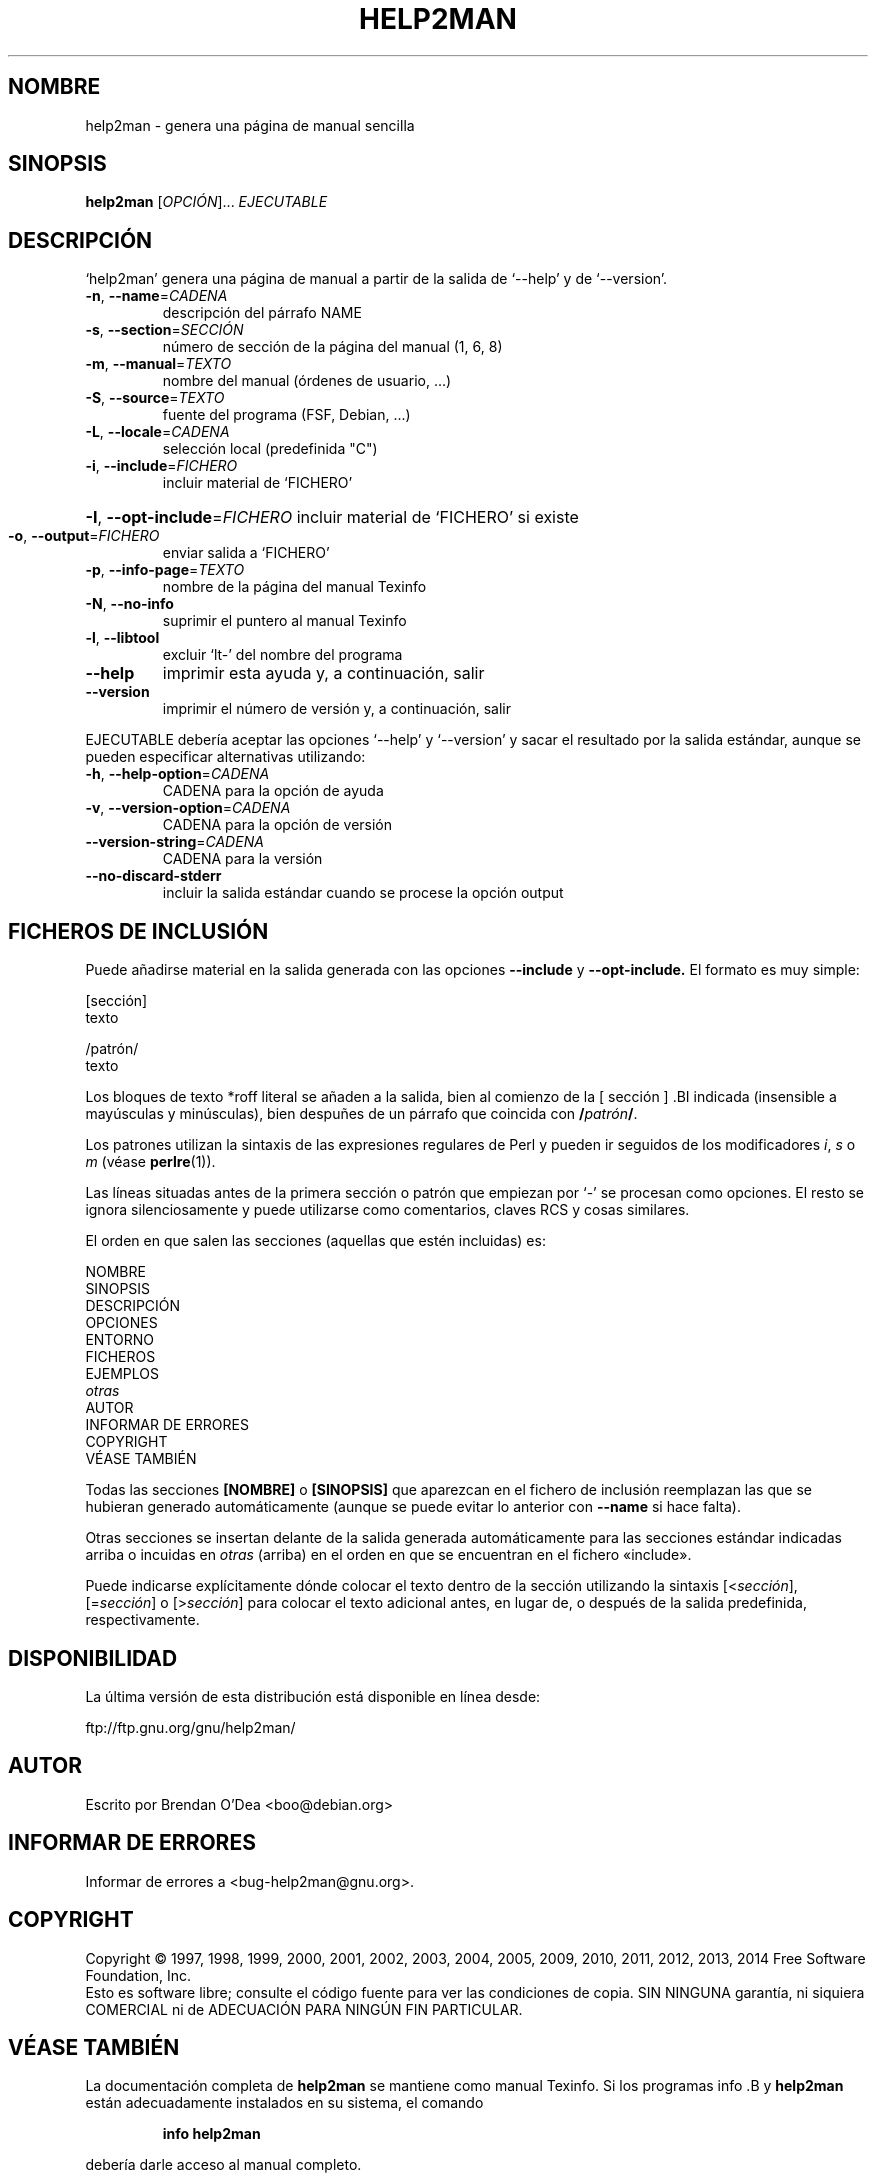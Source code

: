 .\" DO NOT MODIFY THIS FILE!  It was generated by help2man 1.46.4.
.TH HELP2MAN "1" "octubre 2014" "help2man 1.46.4" "Órdenes de usuario"
.SH NOMBRE
help2man \- genera una página de manual sencilla
.SH SINOPSIS
.B help2man
[\fI\,OPCIÓN\/\fR]... \fI\,EJECUTABLE\/\fR
.SH DESCRIPCIÓN
`help2man' genera una página de manual a partir de la salida de `\-\-help' y de `\-\-version'.
.TP
\fB\-n\fR, \fB\-\-name\fR=\fI\,CADENA\/\fR
descripción del párrafo NAME
.TP
\fB\-s\fR, \fB\-\-section\fR=\fI\,SECCIÓN\/\fR
número de sección de la página del manual (1, 6, 8)
.TP
\fB\-m\fR, \fB\-\-manual\fR=\fI\,TEXTO\/\fR
nombre del manual (órdenes de usuario, ...)
.TP
\fB\-S\fR, \fB\-\-source\fR=\fI\,TEXTO\/\fR
fuente del programa (FSF, Debian, ...)
.TP
\fB\-L\fR, \fB\-\-locale\fR=\fI\,CADENA\/\fR
selección local (predefinida "C")
.TP
\fB\-i\fR, \fB\-\-include\fR=\fI\,FICHERO\/\fR
incluir material de `FICHERO'
.HP
\fB\-I\fR, \fB\-\-opt\-include\fR=\fI\,FICHERO\/\fR incluir material de `FICHERO' si existe
.TP
\fB\-o\fR, \fB\-\-output\fR=\fI\,FICHERO\/\fR
enviar salida a `FICHERO'
.TP
\fB\-p\fR, \fB\-\-info\-page\fR=\fI\,TEXTO\/\fR
nombre de la página del manual Texinfo
.TP
\fB\-N\fR, \fB\-\-no\-info\fR
suprimir el puntero al manual Texinfo
.TP
\fB\-l\fR, \fB\-\-libtool\fR
excluir `lt\-' del nombre del programa
.TP
\fB\-\-help\fR
imprimir esta ayuda y, a continuación, salir
.TP
\fB\-\-version\fR
imprimir el número de versión y, a continuación, salir
.PP
EJECUTABLE debería aceptar las opciones `\-\-help' y `\-\-version' y sacar el resultado por
la salida estándar, aunque se pueden especificar alternativas utilizando:
.TP
\fB\-h\fR, \fB\-\-help\-option\fR=\fI\,CADENA\/\fR
CADENA para la opción de ayuda
.TP
\fB\-v\fR, \fB\-\-version\-option\fR=\fI\,CADENA\/\fR
CADENA para la opción de versión
.TP
\fB\-\-version\-string\fR=\fI\,CADENA\/\fR
CADENA para la versión
.TP
\fB\-\-no\-discard\-stderr\fR
incluir la salida estándar cuando se procese la opción output
.SH "FICHEROS DE INCLUSIÓN"
Puede añadirse material en la salida generada con las opciones
.B \-\-include
y
.B \-\-opt\-include.
El formato es muy simple:

    [sección]
    texto

    /patrón/
    texto

Los bloques de texto *roff literal se añaden a la salida, bien
al comienzo de la [ sección ] .BI indicada
(insensible a mayúsculas y minúsculas), bien despuñes de un párrafo que coincida con
.BI / patrón / \fR.

Los patrones utilizan la sintaxis de las expresiones regulares de Perl y pueden ir seguidos de
los modificadores
.IR i ,
.I s
o
.I m
(véase
.BR perlre (1)).

Las líneas situadas antes de la primera sección o patrón que empiezan por `\-' se
procesan como opciones.  El resto se ignora silenciosamente y puede utilizarse
como comentarios, claves RCS y cosas similares.

El orden en que salen las secciones (aquellas que estén incluidas) es:

    NOMBRE
    SINOPSIS
    DESCRIPCIÓN
    OPCIONES
    ENTORNO
    FICHEROS
    EJEMPLOS
    \fIotras\fR
    AUTOR
    INFORMAR DE ERRORES
    COPYRIGHT
    VÉASE TAMBIÉN

Todas las secciones
.B [NOMBRE]
o
.B [SINOPSIS]
que aparezcan en el fichero de inclusión reemplazan las que se hubieran
generado automáticamente (aunque se puede evitar lo
anterior con
.B \-\-name
si hace falta).

Otras secciones se insertan delante de la salida generada automáticamente para
las secciones estándar indicadas arriba o incuidas en
.I otras
(arriba) en el orden en que se encuentran en el fichero «include».

Puede indicarse explícitamente dónde colocar el texto dentro de la sección utilizando
la sintaxis
.RI [< sección ],
.RI [= sección ]
o
.RI [> sección ]
para colocar el texto adicional antes, en lugar de, o después de la salida
predefinida, respectivamente.
.SH DISPONIBILIDAD
La última versión de esta distribución está disponible en línea desde:

    ftp://ftp.gnu.org/gnu/help2man/
.SH AUTOR
Escrito por Brendan O'Dea <boo@debian.org>
.SH "INFORMAR DE ERRORES"
Informar de errores a <bug\-help2man@gnu.org>.
.SH COPYRIGHT
Copyright \(co 1997, 1998, 1999, 2000, 2001, 2002, 2003, 2004, 2005, 2009, 2010,
2011, 2012, 2013, 2014 Free Software Foundation, Inc.
.br
Esto es software libre; consulte el código fuente para ver las condiciones de copia.
SIN NINGUNA garantía, ni siquiera COMERCIAL ni de ADECUACIÓN PARA NINGÚN FIN PARTICULAR.
.SH "VÉASE TAMBIÉN"
La documentación completa de
.B help2man
se mantiene como manual Texinfo.  Si los programas
info .B
y
.B help2man
están adecuadamente instalados en su sistema, el comando
.IP
.B info help2man
.PP
debería darle acceso al manual completo.
